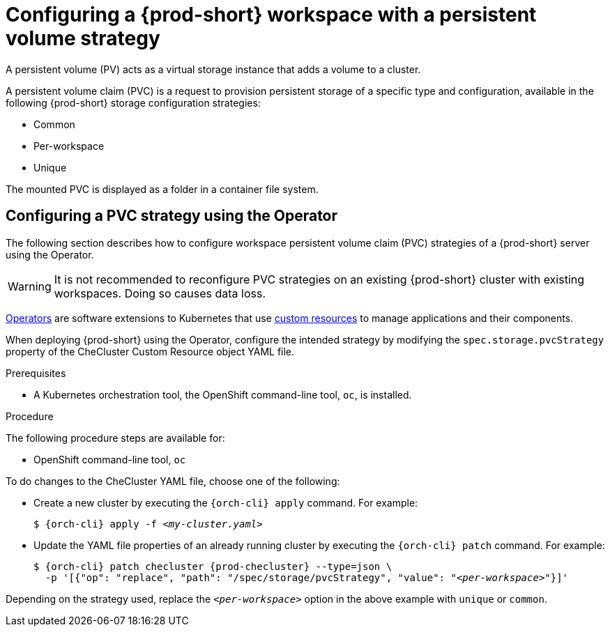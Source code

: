 // Module included in the following assemblies:
//
// {prod-id-short}-workspace-configuration

[id="configuring-a-che-workspace-with-a-persistent-volume-strategy_{context}"]
= Configuring a {prod-short} workspace with a persistent volume strategy

A persistent volume (PV) acts as a virtual storage instance that adds a volume to a cluster. 

A persistent volume claim (PVC) is a request to provision persistent storage of a specific type and configuration, available in the following {prod-short} storage configuration strategies:

* Common
* Per-workspace
* Unique

The mounted PVC is displayed as a folder in a container file system.

ifeval::["{project-context}" == "che"]

[id="configuring-a-pvc-strategy-using-the-helm-chart_{context}"]
== Configuring a PVC strategy using the Helm chart

The following section describes how to configure workspace persistent volume claim (PVC) strategies of a {prod-short} server using the Helm chart.

WARNING: It is not recommended to reconfigure PVC strategies on an existing {prod-short} cluster with existing workspaces. Doing so causes data loss.

.Prerequisites

* Helm Chart is installed. A link:https://helm.sh/[Helm Chart] is a Kubernetes extension for defining, installing, and upgrading Kubernetes applications.

.Procedure

When deploying {prod-short} using Helm Chart, configure the workspace PVC strategy by setting values for the `global.pvcStrategy` option. 

* For a new installation, use the `helm install` command with the `global.pvcStrategy` option:
+
[subs="+quotes"]
----
$ helm install --set global.pvcStrategy=__<per-workspace>__
----

* For an already installed instance, use the `helm upgrade` command with the `global.pvcStrategy` option:
+
[subs="+quotes"]
----
$ helm upgrade --set global.pvcStrategy=__<per-workspace>__
----

Depending on the strategy used, replace the `_<per-workspace>_` option in the above examples with `unique` or `common`.

[id="configuring-a-pvc-strategy-by-editing-a-configmap_{context}"]
== Configuring a PVC strategy strategy by editing a configMap

Based on the {prod-short} installation method, configMaps can be used to customize the working environment. A configMap is provided as an editable file that lists options to customize the {prod-short} environment. This method of configuring a persistent volume claim (PVC) strategy for a {prod-short} workspace is available only for the Helm installation.

Changes to a configMap created during Operator installation are not permanent because the Operator overwrites them back to default.

.Prerequisites

* {prod-short} is installed using the Helm Chart.
* A Kubernetes orchestration tool, the OpenShift command-line tool, `oc`, or the Kubernetes clusters controlling command-line tool, `kubectl`, is installed.

.Procedure

. Set the configMap variable to reflect the requested PVC strategy:
+
[subs="+quotes"]
----
CHE_INFRA_KUBERNETES_PVC_STRATEGY=__<per-workspace>__
----
+
Depending on the strategy used, replace the `_<per-workspace>_` option in the above example with `unique` or `common`.

. Restart {prod-short} by scaling the deployment to zero and then back to one again:
+
[subs="+quotes"]
----
$ oc scale --replicas=0 deployment {prod-deployment}
$ oc scale --replicas=1 deployment {prod-deployment}
----

. Restart the workspace for the changes to take effect.
endif::[]


[id="configuring-a-pvc-strategy-using-the-operator_{context}"]
== Configuring a PVC strategy using the Operator

The following section describes how to configure workspace persistent volume claim (PVC) strategies of a {prod-short} server using the Operator.

WARNING: It is not recommended to reconfigure PVC strategies on an existing {prod-short} cluster with existing workspaces. Doing so causes data loss.

link:https://docs.openshift.com/container-platform/latest/operators/olm-what-operators-are.html[Operators] are software extensions to Kubernetes that use link:https://docs.openshift.com/container-platform/latest/operators/crds/crd-managing-resources-from-crds.html[custom resources] to manage applications and their components.

When deploying {prod-short} using the Operator, configure the intended strategy by modifying the `spec.storage.pvcStrategy` property of the CheCluster Custom Resource object YAML file.

.Prerequisites

* A Kubernetes orchestration tool, the OpenShift command-line tool, `oc`,
ifeval::["{project-context}" == "che"]
or the Kubernetes clusters controlling command-line tool, `kubectl`,
endif::[]
is installed.

.Procedure

The following procedure steps are available for:

* OpenShift command-line tool, `oc`
ifeval::["{project-context}" == "che"]
* Kubernetes clusters controlling command-line tool, `kubectl` 
endif::[]

To do changes to the CheCluster YAML file, choose one of the following:

* Create a new cluster by executing the `{orch-cli} apply` command. For example:
+
[subs="+quotes,+attributes"]
----
$ {orch-cli} apply -f _<my-cluster.yaml>_
----

* Update the YAML file properties of an already running cluster by executing the `{orch-cli} patch` command. For example:
+
[subs="+quotes,+attributes"]
----
$ {orch-cli} patch checluster {prod-checluster} --type=json \
  -p '[{"op": "replace", "path": "/spec/storage/pvcStrategy", "value": "__<per-workspace>__"}]'
----

Depending on the strategy used, replace the `_<per-workspace>_` option in the above example with `unique` or `common`.

////
.Additional resources

* TBD
////